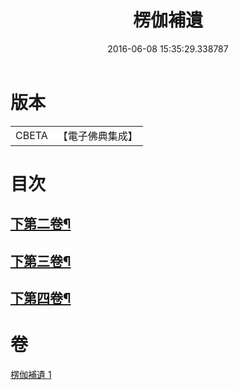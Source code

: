 #+TITLE: 楞伽補遺 
#+DATE: 2016-06-08 15:35:29.338787

* 版本
 |     CBETA|【電子佛典集成】|

* 目次
** [[file:KR6i0344_001.txt::001-0475b20][下第二卷¶]]
** [[file:KR6i0344_001.txt::001-0476b24][下第三卷¶]]
** [[file:KR6i0344_001.txt::001-0477c8][下第四卷¶]]

* 卷
[[file:KR6i0344_001.txt][楞伽補遺 1]]


